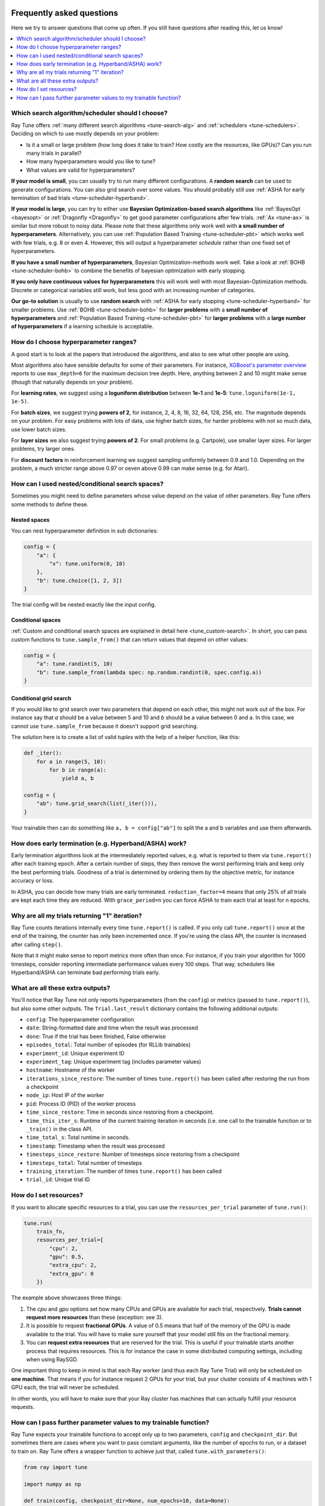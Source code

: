 Frequently asked questions
--------------------------

Here we try to answer questions that come up often. If you still have questions
after reading this, let us know!

.. contents::
    :local:
    :depth: 1

Which search algorithm/scheduler should I choose?
~~~~~~~~~~~~~~~~~~~~~~~~~~~~~~~~~~~~~~~~~~~~~~~~~
Ray Tune offers :ref:`many different search algorithms <tune-search-alg>`
and :ref:`schedulers <tune-schedulers>`.
Deciding on which to use mostly depends on your problem:

* Is it a small or large problem (how long does it take to train? How costly
  are the resources, like GPUs)? Can you run many trials in parallel?
* How many hyperparameters would you like to tune?
* What values are valid for hyperparameters?

**If your model is small**, you can usually try to run many different configurations.
A **random search** can be used to generate configurations. You can also grid search
over some values. You should probably still use
:ref:`ASHA for early termination of bad trials <tune-scheduler-hyperband>`.

**If your model is large**, you can try to either use
**Bayesian Optimization-based search algorithms** like :ref:`BayesOpt <bayesopt>` or
:ref:`Dragonfly <Dragonfly>` to get good parameter configurations after few
trials. :ref:`Ax <tune-ax>` is similar but more robust to noisy data.
Please note that these algorithms only work well with **a small number of hyperparameters**.
Alternatively, you can use :ref:`Population Based Training <tune-scheduler-pbt>` which
works well with few trials, e.g. 8 or even 4. However, this will output a hyperparameter *schedule* rather
than one fixed set of hyperparameters.

**If you have a small number of hyperparameters**, Bayesian Optimization-methods
work well. Take a look at :ref:`BOHB <tune-scheduler-bohb>` to combine the
benefits of bayesian optimization with early stopping.

**If you only have continuous values for hyperparameters** this will work well
with most Bayesian-Optimization methods. Discrete or categorical variables still
work, but less good with an increasing number of categories.

**Our go-to solution** is usually to use **random search** with :ref:`ASHA for early stopping <tune-scheduler-hyperband>`
for smaller problems. Use :ref:`BOHB <tune-scheduler-bohb>` for **larger problems** with a **small number of hyperparameters**
and :ref:`Population Based Training <tune-scheduler-pbt>` for **larger problems** with a **large number of hyperparameters**
if a learning schedule is acceptable.

How do I choose hyperparameter ranges?
~~~~~~~~~~~~~~~~~~~~~~~~~~~~~~~~~~~~~~
A good start is to look at the papers that introduced the algorithms, and also
to see what other people are using.

Most algorithms also have sensible defaults for some of their parameters.
For instance, `XGBoost's parameter overview <https://xgboost.readthedocs.io/en/latest/parameter.html>`_
reports to use ``max_depth=6`` for the maximum decision tree depth. Here, anything
between 2 and 10 might make sense (though that naturally depends on your problem).

For **learning rates**, we suggest using a **loguniform distribution** between
**1e-1** and **1e-5**: ``tune.loguniform(1e-1, 1e-5)``.

For **batch sizes**, we suggest trying **powers of 2**, for instance, 2, 4, 8,
16, 32, 64, 128, 256, etc. The magnitude depends on your problem. For easy
problems with lots of data, use higher batch sizes, for harder problems with
not so much data, use lower batch sizes.

For **layer sizes** we also suggest trying **powers of 2**. For small problems
(e.g. Cartpole), use smaller layer sizes. For larger problems, try larger ones.

For **discount factors** in reinforcement learning we suggest sampling uniformly
between 0.9 and 1.0. Depending on the problem, a much stricter range above 0.97
or oeven above 0.99 can make sense (e.g. for Atari).

How can I used nested/conditional search spaces?
~~~~~~~~~~~~~~~~~~~~~~~~~~~~~~~~~~~~~~~~~~~~~~~~
Sometimes you might need to define parameters whose value depend on the value
of other parameters. Ray Tune offers some methods to define these.

Nested spaces
'''''''''''''
You can nest hyperparameter definition in sub dictionaries:

.. code-block:: python

    config = {
        "a": {
            "x": tune.uniform(0, 10)
        },
        "b": tune.choice([1, 2, 3])
    }

The trial config will be nested exactly like the input config.

Conditional spaces
''''''''''''''''''
:ref:`Custom and conditional search spaces are explained in detail here <tune_custom-search>`.
In short, you can pass custom functions to ``tune.sample_from()`` that can
return values that depend on other values:

.. code-block:: python

    config = {
        "a": tune.randint(5, 10)
        "b": tune.sample_from(lambda spec: np.random.randint(0, spec.config.a))
    }

Conditional grid search
'''''''''''''''''''''''
If you would like to grid search over two parameters that depend on each other,
this might not work out of the box. For instance say that *a* should be a value
between 5 and 10 and *b* should be a value between 0 and a. In this case, we
cannot use ``tune.sample_from`` because it doesn't support grid searching.

The solution here is to create a list of valid *tuples* with the help of a
helper function, like this:

.. code-block:: python

    def _iter():
        for a in range(5, 10):
            for b in range(a):
                yield a, b

    config = {
        "ab": tune.grid_search(list(_iter())),
    }

Your trainable then can do something like ``a, b = config["ab"]`` to split
the a and b variables and use them afterwards.

How does early termination (e.g. Hyperband/ASHA) work?
~~~~~~~~~~~~~~~~~~~~~~~~~~~~~~~~~~~~~~~~~~~~~~~~~~~~~~
Early termination algorithms look at the intermediately reported values,
e.g. what is reported to them via ``tune.report()`` after each training
epoch. After a certain number of steps, they then remove the worst
performing trials and keep only the best performing trials. Goodness of a trial
is determined by ordering them by the objective metric, for instance accuracy
or loss.

In ASHA, you can decide how many trials are early terminated.
``reduction_factor=4`` means that only 25% of all trials are kept each
time they are reduced. With ``grace_period=n`` you can force ASHA to
train each trial at least for ``n`` epochs.

Why are all my trials returning "1" iteration?
~~~~~~~~~~~~~~~~~~~~~~~~~~~~~~~~~~~~~~~~~~~~~~
Ray Tune counts iterations internally every time ``tune.report()`` is
called. If you only call ``tune.report()`` once at the end of the training,
the counter has only been incremented once. If you're using the class API,
the counter is increased after calling ``step()``.

Note that it might make sense to report metrics more often than once. For
instance, if you train your algorithm for 1000 timesteps, consider reporting
intermediate performance values every 100 steps. That way, schedulers
like Hyperband/ASHA can terminate bad performing trials early.

What are all these extra outputs?
~~~~~~~~~~~~~~~~~~~~~~~~~~~~~~~~~
You'll notice that Ray Tune not only reports hyperparameters (from the
``config``) or metrics (passed to ``tune.report()``), but also some other
outputs. The ``Trial.last_result`` dictionary contains the following
additional outputs:

* ``config``: The hyperparameter configuration
* ``date``: String-formatted date and time when the result was processed
* ``done``: True if the trial has been finished, False otherwise
* ``episodes_total``: Total number of episodes (for RLLib trainables)
* ``experiment_id``: Unique experiment ID
* ``experiment_tag``: Unique experiment tag (includes parameter values)
* ``hostname``: Hostname of the worker
* ``iterations_since_restore``: The number of times ``tune.report()`` has been
  called after restoring the run from a checkpoint
* ``node_ip``: Host IP of the worker
* ``pid``: Process ID (PID) of the worker process
* ``time_since_restore``: Time in seconds since restoring from a checkpoint.
* ``time_this_iter_s``: Runtime of the current training iteration in seconds (i.e.
  one call to the trainable function or to ``_train()`` in the class API.
* ``time_total_s``: Total runtime in seconds.
* ``timestamp``: Timestamp when the result was processed
* ``timesteps_since_restore``: Number of timesteps since restoring from a checkpoint
* ``timesteps_total``: Total number of timesteps
* ``training_iteration``: The number of times ``tune.report()`` has been
  called
* ``trial_id``: Unique trial ID

How do I set resources?
~~~~~~~~~~~~~~~~~~~~~~~
If you want to allocate specific resources to a trial, you can use the
``resources_per_trial`` parameter of ``tune.run()``:

.. code-block:: python

    tune.run(
        train_fn,
        resources_per_trial={
            "cpu": 2,
            "gpu": 0.5,
            "extra_cpu": 2,
            "extra_gpu": 0
        })

The example above showcases three things:

1. The `cpu` and `gpu` options set how many CPUs and GPUs are available for
   each trial, respectively. **Trials cannot request more resources** than these
   (exception: see 3).
2. It is possible to request **fractional GPUs**. A value of 0.5 means that
   half of the memory of the GPU is made available to the trial. You will have
   to make sure yourself that your model still fits on the fractional memory.
3. You can **request extra resources** that are reserved for the trial. This
   is useful if your trainable starts another process that requires resources.
   This is for instance the case in some distributed computing settings,
   including when using RaySGD.

One important thing to keep in mind is that each Ray worker (and thus each
Ray Tune Trial) will only be scheduled on **one machine**. That means if
you for instance request 2 GPUs for your trial, but your cluster consists
of 4 machines with 1 GPU each, the trial will never be scheduled.

In other words, you will have to make sure that your Ray cluster
has machines that can actually fulfill your resource requests.

How can I pass further parameter values to my trainable function?
~~~~~~~~~~~~~~~~~~~~~~~~~~~~~~~~~~~~~~~~~~~~~~~~~~~~~~~~~~~~~~~~~
Ray Tune expects your trainable functions to accept only up to two parameters,
``config`` and ``checkpoint_dir``. But sometimes there are cases where
you want to pass constant arguments, like the number of epochs to run,
or a dataset to train on. Ray Tune offers a wrapper function to achieve
just that, called ``tune.with_parameters()``:

.. code-block:: python

    from ray import tune

    import numpy as np

    def train(config, checkpoint_dir=None, num_epochs=10, data=None):
        for i in range(num_epochs):
            for sample in data:
                # ... train on sample

    # Some huge dataset
    data = np.random.random(size=100000000)

    tune.run(
        tune.with_parameters(train, num_epochs=10, data=data))


This function works similarly to ``functools.partial``, but it stores
the parameters directly in the Ray object store. This means that you
can pass even huge objects like datasets, and Ray makes sure that these
are efficiently stored and retrieved on your cluster machines.


Further Questions or Issues?
----------------------------

Reach out to us if you have any questions or issues or feedback through the following channels:

1. `StackOverflow`_: For questions about how to use Ray.
2. `GitHub Issues`_: For bug reports and feature requests.

.. _`StackOverflow`: https://stackoverflow.com/questions/tagged/ray
.. _`GitHub Issues`: https://github.com/ray-project/ray/issues
